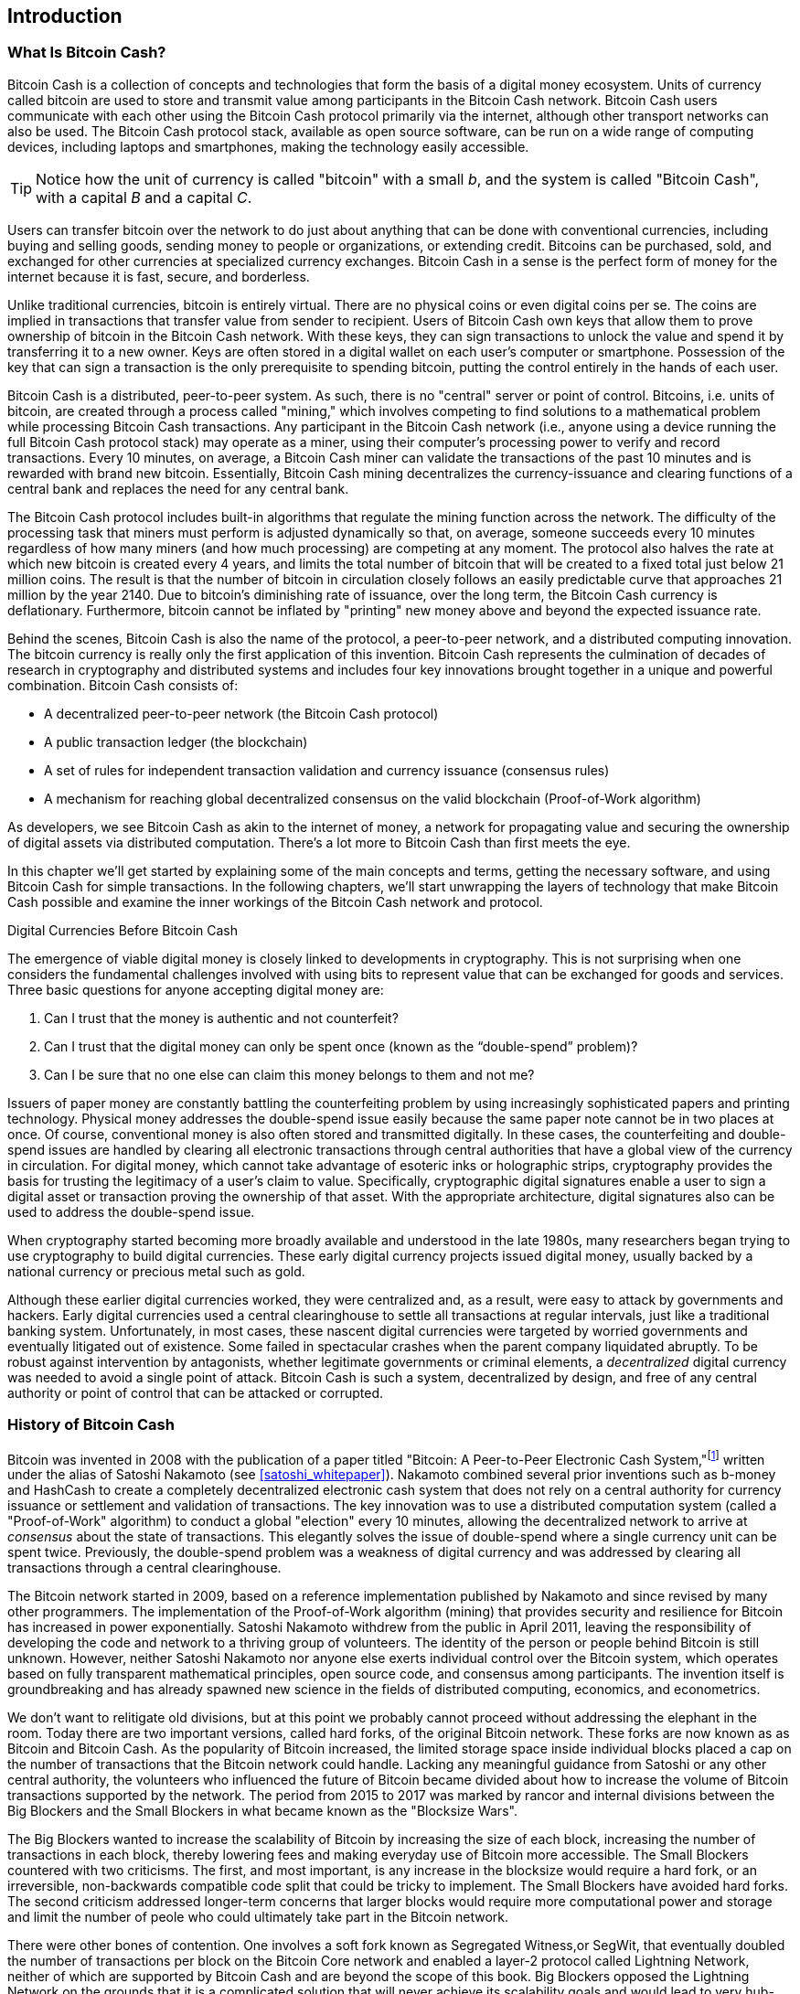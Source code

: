 [role="pagenumrestart"]
[[ch01_intro_what_is_bitcoin_cash]]
== Introduction

=== What Is Bitcoin Cash?

((("bitcoin", "defined", id="GSdefine01")))Bitcoin Cash is a collection of concepts and technologies that form the basis of a digital money ecosystem. Units of currency called bitcoin are used to store and transmit value among participants in the Bitcoin Cash network. Bitcoin Cash users communicate with each other using the Bitcoin Cash protocol primarily via the internet, although other transport networks can also be used. The Bitcoin Cash protocol stack, available as open source software, can be run on a wide range of computing devices, including laptops and smartphones, making the technology easily accessible.

[TIP]
====
Notice how the unit of currency is called "bitcoin" with a small _b_, and the system is called "Bitcoin Cash", with a capital _B_ and a capital _C_.
====

Users can transfer bitcoin over the network to do just about anything that can be done with conventional currencies, including buying and selling goods, sending money to people or organizations, or extending credit. Bitcoins can be purchased, sold, and exchanged for other currencies at specialized currency exchanges. Bitcoin Cash in a sense is the perfect form of money for the internet because it is fast, secure, and borderless.

Unlike traditional currencies, bitcoin is entirely virtual. There are no physical coins or even digital coins per se. The coins are implied in transactions that transfer value from sender to recipient. Users of Bitcoin Cash own keys that allow them to prove ownership of bitcoin in the Bitcoin Cash network. With these keys, they can sign transactions to unlock the value and spend it by transferring it to a new owner. Keys are often stored in a digital wallet on each user’s computer or smartphone. Possession of the key that can sign a transaction is the only prerequisite to spending bitcoin, putting the control entirely in the hands of each user.

Bitcoin Cash is a distributed, peer-to-peer system. As such, there is no "central" server or point of control. Bitcoins, i.e. units of bitcoin, are created through a process called "mining," which involves competing to find solutions to a mathematical problem while processing Bitcoin Cash transactions. Any participant in the Bitcoin Cash network (i.e., anyone using a device running the full Bitcoin Cash protocol stack) may operate as a miner, using their computer's processing power to verify and record transactions. Every 10 minutes, on average, a Bitcoin Cash miner can validate the transactions of the past 10 minutes and is rewarded with brand new bitcoin. Essentially, Bitcoin Cash mining decentralizes the currency-issuance and clearing functions of a central bank and replaces the need for any central bank.

The Bitcoin Cash protocol includes built-in algorithms that regulate the mining function across the network. The difficulty of the processing task that miners must perform is adjusted dynamically so that, on average, someone succeeds every 10 minutes regardless of how many miners (and how much processing) are competing at any moment. The protocol also halves the rate at which new bitcoin is created every 4 years, and limits the total number of bitcoin that will be created to a fixed total just below 21 million coins. The result is that the number of bitcoin in circulation closely follows an easily predictable curve that approaches 21 million by the year 2140. Due to bitcoin's diminishing rate of issuance, over the long term, the Bitcoin Cash currency is deflationary. Furthermore, bitcoin cannot be inflated by "printing" new money above and beyond the expected issuance rate.

Behind the scenes, Bitcoin Cash is also the name of the protocol, a peer-to-peer network, and a distributed computing innovation. The bitcoin currency is really only the first application of this invention. Bitcoin Cash represents the culmination of decades of research in cryptography and distributed systems and includes four key innovations brought together in a unique and powerful combination. Bitcoin Cash consists of:

* A decentralized peer-to-peer network (the Bitcoin Cash protocol)
* A public transaction ledger (the blockchain)
* ((("mining and consensus", "consensus rules", "satisfying")))A set of rules for independent transaction validation and currency issuance (consensus rules)
* A mechanism for reaching global decentralized consensus on the valid blockchain (Proof-of-Work algorithm)

As developers, we see Bitcoin Cash as akin to the internet of money, a network for propagating value and securing the ownership of digital assets via distributed computation. There's a lot more to Bitcoin Cash than first meets the eye.

In this chapter we'll get started by explaining some of the main concepts and terms, getting the necessary software, and using Bitcoin Cash for simple transactions. In the following chapters, we'll start unwrapping the layers of technology that make Bitcoin Cash possible and examine the inner workings of the Bitcoin Cash network and protocol.((("", startref="GSdefine01")))

[role="pagebreak-before less_space"]
.Digital Currencies Before Bitcoin Cash
****

((("digital currencies", "prior to bitcoin")))The emergence of viable digital money is closely linked to developments in cryptography. This is not surprising when one considers the fundamental challenges involved with using bits to represent value that can be exchanged for goods and services. Three basic questions for anyone accepting digital money are:

1.     Can I trust that the money is authentic and not counterfeit?
2.     Can I trust that the digital money can only be spent once (known as the “double-spend” problem)?
3.     Can I be sure that no one else can claim this money belongs to them and not me?

Issuers of paper money are constantly battling the counterfeiting problem by using increasingly sophisticated papers and printing technology. Physical money addresses the double-spend issue easily because the same paper note cannot be in two places at once. Of course, conventional money is also often stored and transmitted digitally. In these cases, the counterfeiting and double-spend issues are handled by clearing all electronic transactions through central authorities that have a global view of the currency in circulation. For digital money, which cannot take advantage of esoteric inks or holographic strips, cryptography provides the basis for trusting the legitimacy of a user’s claim to value. Specifically, cryptographic digital signatures enable a user to sign a digital asset or transaction proving the ownership of that asset. With the appropriate architecture, digital signatures also can be used to address the double-spend issue.

When cryptography started becoming more broadly available and understood in the late 1980s, many researchers began trying to use cryptography to build digital currencies. These early digital currency projects issued digital money, usually backed by a national currency or precious metal such as gold.

((("decentralized systems", "vs. centralized", secondary-sortas="centralized")))Although these earlier digital currencies worked, they were centralized and, as a result, were easy to attack by governments and hackers. Early digital currencies used a central clearinghouse to settle all transactions at regular intervals, just like a traditional banking system. Unfortunately, in most cases, these nascent digital currencies were targeted by worried governments and eventually litigated out of existence. Some failed in spectacular crashes when the parent company liquidated abruptly. To be robust against intervention by antagonists, whether legitimate governments or criminal elements, a _decentralized_ digital currency was needed to avoid a single point of attack. Bitcoin Cash is such a system, decentralized by design, and free of any central authority or point of control that can be attacked or corrupted.

****

=== History of Bitcoin Cash

((("Nakamoto, Satoshi")))((("distributed computing")))((("bitcoin", "history of")))Bitcoin was invented in 2008 with the publication of a paper titled "Bitcoin: A Peer-to-Peer Electronic Cash System,"footnote:["Bitcoin: A Peer-to-Peer Electronic Cash System," Satoshi Nakamoto (https://bitcoin.org/bitcoin.pdf).] written under the alias of Satoshi Nakamoto (see <<satoshi_whitepaper>>). Nakamoto combined several prior inventions such as b-money and HashCash to create a completely decentralized electronic cash system that does not rely on a central authority for currency issuance or settlement and validation of transactions. ((("Proof-of-Work algorithm")))((("decentralized systems", "consensus in")))((("mining and consensus", "Proof-of-Work algorithm")))The key innovation was to use a distributed computation system (called a "Proof-of-Work" algorithm) to conduct a global "election" every 10 minutes, allowing the decentralized network to arrive at _consensus_ about the state of transactions. ((("double-spend problem")))((("spending bitcoin", "double-spend problem")))This elegantly solves the issue of double-spend where a single currency unit can be spent twice. Previously, the double-spend problem was a weakness of digital currency and was addressed by clearing all transactions through a central clearinghouse.

The Bitcoin network started in 2009, based on a reference implementation published by Nakamoto and since revised by many other programmers. The implementation of the Proof-of-Work algorithm (mining) that provides security and resilience for Bitcoin has increased in power exponentially. Satoshi Nakamoto withdrew from the public in April 2011, leaving the responsibility of developing the code and network to a thriving group of volunteers. The identity of the person or people behind Bitcoin is still unknown. ((("open source licenses")))However, neither Satoshi Nakamoto nor anyone else exerts individual control over the Bitcoin system, which operates based on fully transparent mathematical principles, open source code, and consensus among participants. The invention itself is groundbreaking and has already spawned new science in the fields of distributed computing, economics, and econometrics.

We don't want to relitigate old divisions, but at this point we probably cannot proceed without addressing the elephant in the room. Today there are two important versions, called hard forks, of the original Bitcoin network. These forks are now known as as Bitcoin and Bitcoin Cash. As the popularity of Bitcoin increased, the limited storage space inside individual blocks placed a cap on the number of transactions that the Bitcoin network could handle. Lacking any meaningful guidance from Satoshi or any other central authority, the volunteers who influenced the future of Bitcoin became divided about how to increase the volume of Bitcoin transactions supported by the network. The period from 2015 to 2017 was marked by rancor and internal divisions between the Big Blockers and the Small Blockers in what became known as the "Blocksize Wars".

The Big Blockers wanted to increase the scalability of Bitcoin by increasing the size of each block, increasing the number of transactions in each block, thereby lowering fees and making everyday use of Bitcoin more accessible. The Small Blockers countered with two criticisms. The first, and most important, is any increase in the blocksize would require a hard fork, or an irreversible, non-backwards compatible code split that could be tricky to implement. The Small Blockers have avoided hard forks. The second criticism addressed longer-term concerns that larger blocks would require more computational power and storage and limit the number of peole who could ultimately take part in the Bitcoin network. 

There were other bones of contention. One involves a soft fork known as Segregated Witness,or SegWit, that eventually doubled the number of transactions per block on the Bitcoin Core network and enabled a layer-2 protocol called Lightning Network, neither of which are supported by Bitcoin Cash and are beyond the scope of this book. Big Blockers opposed the Lightning Network on the grounds that it is a complicated solution that will never achieve its scalability goals and would lead to very hub-and-spoke financial cenralization that Bitcoin was invented to bypass. On August 1, 2017 a hard fork took effect that increased the blocksie from 1MB to 8MB. This hard-fork became known as Bitcoin Cash, while the fork that did not support 8MB is now Bitcoin Core. Both Bitcoin Core and Bitcoin Cash are derived from the Bitcoin network envisioned by Satoshi, and both recognize blocks created prior to the hard fork, but subsequent blocks are incompatible. 

This brief description will not satisfy proponents of either Bitcoin Core or Bitcoin Cash. Plenty of ink has already been spilled on the topic, but if you are reading this book, you probably fall on the "big block" side of debate already. Although Bitcoin Core "won" the Bitcoin brand (and the BCH ticket symbol) in the short-term, it faces severe scalability issues that prices small transactions out of the network, which the Lightning Network has failed and will likely never succeed in fixing. The several thousand bitcoin locked up in Lightning Network channels is a tiny fraction of the number of bitcoin locked up in embedded bitcoin contracts on the Ethereum network, which itself is also experiencing issues with scalability and high transaction fees. While "Bitcoin Maximalists", or proponents of the Bitcoin Core network obsess over laser eyes and "number go up", participants on the Bitcoin Cash network are quietly building the technology that will be used to scale the original Bitcoin network to the next level of adoption.

.A Solution to a Distributed Computing Problem
****
((("Byzantine Generals&#x27; Problem")))Satoshi Nakamoto's invention is also a practical and novel solution to a problem in distributed computing, known as the "Byzantine Generals' Problem." Briefly, the problem consists of trying to agree on a course of action or the state of a system by exchanging information over an unreliable and potentially compromised network. ((("central trusted authority")))Satoshi Nakamoto's solution, which uses the concept of Proof-of-Work to achieve consensus _without a central trusted authority_, represents a breakthrough in distributed computing and has wide applicability beyond currency. It can be used to achieve consensus on decentralized networks to prove the fairness of elections, lotteries, asset registries, digital notarization, and more.
****


[[user-stories]]
=== Bitcoin Cash Uses, Users, and Their Stories

((("bitcoin", "use cases", id="GSuses01")))Bitcoin Cash is an innovation in the ancient technology of money. At its core, money simply facilitates the exchange of value between people. Therefore, in order to fully understand Bitcoin Cash and its uses, we'll examine it from the perspective of people using it. Each of the people and their stories, as listed here, illustrates one or more specific use cases. We'll be seeing them throughout the book:

North American low-value retail::
((("use cases", "retail sales")))Alice lives in Northern California's Bay Area. She has heard about Bitcoin Cash from her techie friends and wants to start using it. We will follow her story as she learns about Bitcoin Cash, acquires some, and then spends some of her bitcoin to buy a cup of coffee at Bob's Cafe in Palo Alto. This story will introduce us to the software, the exchanges, and basic transactions from the perspective of a retail consumer.

North American high-value retail::
Carol is an art gallery owner in San Francisco. She sells expensive paintings for Bitcoin Cash. This story will introduce the risks of a "51%" consensus attack for retailers of high-value items.

Offshore contract services::
((("offshore contract services")))((("use cases", "offshore contract services")))Bob, the cafe owner in Palo Alto, is building a new website. He has contracted with an Indian web developer, Gopesh, who lives in Bangalore, India. Gopesh has agreed to be paid in bitcoin. This story will examine the use of Bitcoin Cash for outsourcing, contract services, and international wire transfers.

Web store::
((("use cases", "web store")))Gabriel is an enterprising young teenager in Rio de Janeiro, running a small web store that sells Bitcoin Cash-branded t-shirts, coffee mugs, and stickers. Gabriel is too young to have a bank account, but his parents are encouraging his entrepreneurial spirit.

Charitable donations::
((("charitable donations")))((("use cases", "charitable donations")))Eugenia is the director of a children's charity in the Philippines. Recently she has discovered Bitcoin Cash and wants to use it to reach a whole new group of foreign and domestic donors to fundraise for her charity. She's also investigating ways to use Bitcoin Cash to distribute funds quickly to areas of need. This story will show the use of Bitcoin Cash for global fundraising across currencies and borders and the use of an open ledger for transparency in charitable organizations.

Import/export::
((("use cases", "import/export")))Mohammed is an electronics importer in Dubai. He's trying to use Bitcoin Cash to buy electronics from the United States and China for import into the UAE to accelerate the process of payments for imports. This story will show how Bitcoin Cash can be used for large business-to-business international payments tied to physical goods.

Mining for bitcoin::
((("use cases", "mining for bitcoin")))Jing is a computer engineering student in Shanghai. He has built a "mining" rig to mine for bitcoin using his engineering skills to supplement his income. This story will examine the "industrial" base of Bitcoin Cash: the specialized equipment used to secure the Bitcoin Cash network and issue new currency.

Each of these stories is based on the real people and real industries currently using Bitcoin Cash to create new markets, new industries, and innovative solutions to global economic issues.((("", startref="GSuses01")))

=== Getting Started

((("getting started", "wallet selection", id="GSwallet01")))((("wallets", "selecting", id="Wselect01")))((("bitcoin", "getting started", id="BCbasic01")))Bitcoin Cash is a protocol that can be accessed using a client application that speaks the protocol. A "Bitcoin Cash wallet" is the most common user interface to the Bitcoin Cash system, just like a web browser is the most common user interface for the HTTP protocol. There are many implementations and brands of Bitcoin Cash wallets, just like there are many brands of web browsers (e.g., Chrome, Safari, Firefox, and Internet Explorer). And just like we all have our favorite browsers (Mozilla Firefox, Yay!) and our villains (Internet Explorer, Yuck!), Bitcoin Cash wallets vary in quality, performance, security, privacy, and reliability. There is also a popular implementation of the Bitcoin Cash protocol that includes a wallet, known as Bitcoin Cash Node that is forked from "Bitcoin Core," which is derived from the original implementation written by Satoshi Nakamoto.

==== Choosing a Bitcoin Cash Wallet

((("security", "wallet selection")))Bitcoin Cash wallets are one of the most actively developed applications in the Bitcoin Cash ecosystem. There is intense competition, and while a new wallet is probably being developed right now, several wallets from last year are no longer actively maintained. Many wallets focus on specific platforms or specific uses and some are more suitable for beginners while others are filled with features for advanced users. Choosing a wallet is highly subjective and depends on the use and user expertise. Therefore it would be pointless to recommend a specific brand or wallet. However, we can categorize Bitcoin Cash wallets according to their platform and function and provide some clarity about all the different types of wallets that exist. Better yet, moving keys or seeds between Bitcoin Cash wallets is relatively easy, so it is worth trying out several different wallets until you find one that fits your needs.

[role="pagebreak-before"]
Bitcoin Cash wallets can be categorized as follows, according to the platform:

Desktop wallet:: A desktop wallet was the first type of Bitcoin Cash wallet created as a reference implementation and many users run desktop wallets for the features, autonomy, and control they offer. Running on general-use operating systems such as Windows and Mac OS has certain security disadvantages, however, as these platforms are often insecure and poorly configured.

Mobile wallet:: A mobile wallet is the most common type of Bitcoin Cash wallet. Running on smart-phone operating systems such as Apple iOS and Android, these wallets are often a great choice for new users. Many are designed for simplicity and ease-of-use, but there are also fully featured mobile wallets for power users.

Web wallet:: Web wallets are accessed through a web browser and store the user's wallet on a server owned by a third party. This is similar to webmail in that it relies entirely on a third-party server. Some of these services operate using client-side code running in the user's browser, which keeps control of the Bitcoin Cash keys in the hands of the user. Most, however, present a compromise by taking control of the Bitcoin Cash keys from users in exchange for ease-of-use. It is inadvisable to store large amounts of bitcoin on third-party systems.

Hardware wallet:: Hardware wallets are devices that operate a secure self-contained Bitcoin Cash wallet on special-purpose hardware. They usually connect to a desktop or mobile device via USB cable or near-field-communication (NFC), and are operated with a web browser or accompanying software. By handling all Bitcoin Cash-related operations on the specialized hardware, these wallets are considered very secure and suitable for storing large amounts of bitcoin.

Another way to categorize bitcoin wallets is by their degree of autonomy and how they interact with the Bitcoin Cash network:

Full-node client:: ((("full-node clients")))A full client, or "full node," is a client that stores the entire history of Bitcoin Cash transactions (every transaction by every user, ever), manages users' wallets, and can initiate transactions directly on the Bitcoin Cash network. A full node handles all aspects of the protocol and can independently validate the entire blockchain and any transaction. A full-node client consumes substantial computer resources (e.g., more than 125 GB of disk, 2 GB of RAM) but offers complete autonomy and independent transaction verification.

Lightweight client:: ((("lightweight clients")))((("simplified-payment-verification (SPV)")))A lightweight client, also known as a simplified-payment-verification (SPV) client, connects to Bitcoin Cash full nodes (mentioned previously) for access to the Bitcoin Cash transaction information, but stores the user wallet locally and independently creates, validates, and transmits transactions. Lightweight clients interact directly with the Bitcoin Cash network, without an intermediary.

Third-party API client:: ((("third-party API clients")))A third-party API client is one that interacts with Bitcoin Cash through a third-party system of application programming interfaces (APIs), rather than by connecting to the Bitcoin Cash network directly. The wallet may be stored by the user or by third-party servers, but all transactions go through a third party.

Combining these categorizations, many Bitcoin Cash wallets fall into a few groups, with the three most common being desktop full client, mobile lightweight wallet, and web third-party wallet. The lines between different categories are often blurry, as many wallets run on multiple platforms and can interact with the network in different ways.

For the purposes of this book, we will be demonstrating the use of a variety of downloadable Bitcoin Cash clients, from the most popular implementation (Bitcoin Cash Node) to mobile and web wallets. Some of the examples will require the use of Bitcoin Cash Node, which, in addition to being a full client, also exposes APIs to the wallet, network, and transaction services. If you are planning to explore the programmatic interfaces into the Bitcoin Cash system, you will need to run Bitcoin Cash Node, or one of the alternative clients.((("", startref="GSwallet01")))((("", startref="Wselect01")))

==== Quick Start

((("getting started", "quick start example", id="GSquick01")))((("wallets", "quick start example", id="Wquick01")))((("use cases", "buying coffee", id="aliceone")))Alice, who we introduced in <<user-stories>>, is not a technical user and only recently heard about Bitcoin Cash from her friend Joe. While at a party, Joe is once again enthusiastically explaining Bitcoin Cash to all around him and is offering a demonstration. Intrigued, Alice asks how she can get started with Bitcoin Cash. Joe says that a mobile wallet is best for new users and he recommends a few of his favorite wallets. Alice downloads "Selene Wallet" (available for Android, iOS version in development) and installs it on her phone.

When Alice runs her wallet application for the first time, Selene automatically generated a random private key (described in more details in <<private_keys>>) which will be used to derive Bitcoin Cash addresses that direct to her new wallet. Selene generates one such address derived from her private key and displays it as a QR code that she can receive bitcoin from others. The QR code is the square with a pattern of black and white dots, serving as a form of barcode that contains the same information in a format that can be scanned by Joe's smartphone camera. Next to the wallet's QR code is the Bitcoin Cash address it encodes, and Alice may choose to manually send her address to Joe by copying it onto her clipboard with a tap.

Later, she will need to backup her mnemonic phrase, described below, but the Selene wallet is particularly easy to use and gets her straight to what she wants to do: receive Bitcoin Cash. 

[[selenewallet-welcome]]
.Alice uses the Receive screen on her Selene mobile Bitcoin Cash wallet, and displays her address to Bob in a QR code format
image::images/mbch1_0101.png["SeleneWlletWelcome"]

((("addresses", "bitcoin wallet quick start example")))((("QR codes", "bitcoin wallet quick start example")))((("addresses", see="also keys and addresses"))) At this point, her Bitcoin Cash addresses are not known to the Bitcoin Cash network or "registered" with any part of the Bitcoin Cash system. Her Bitcoin Cash addresses are simply random numbers that correspond to her private key that she can use to control access to the funds. The addresses are generated independently by her wallet without reference or registration with any service. In fact, in most wallets, there is no association between a Bitcoin Cash address and any externally identifiable information including the user's identity. Until the moment an address is referenced as the recipient of value in a transaction posted on the bitcoin ledger, the Bitcoin Cash address is simply part of the vast number of possible addresses that are valid in bitcoin. Only once an address has been associated with a transaction does it become part of the known addresses in the network.

[TIP]
====
((("addresses", "security of")))((("security", "Bitcoin Cash addresses")))Bitcoin Cash addresses start with 1 or 3 (legacy format), or p or q ("cash address" or CashAddr format, usually prefixed by "bitcoincash:"). Like email addresses, they can be shared with other bitcoin users who can use them to send bitcoin directly to your wallet. There is nothing sensitive, from a security perspective, about the Bitcoin Cash address. It can be posted anywhere without risking the security of the account. Unlike email addresses, you can create new addresses as often as you like, all of which will direct funds to your wallet. In fact, many modern wallets automatically create a new address for every transaction to maximize privacy. A wallet is simply a collection of addresses and the keys that unlock the funds within.
====


[[getting_first_bitcoin]]
==== Getting Her First Bitcoin Cash

There are several ways Alice can acquire bitcoin:

* She can exchange some of her national currency (e.g. USD) at a cryptocurrency exchange
* She can buy some from a friend, or an acquaintance from a Bitcoin Cash Meetup, in exchange for cash
* She can find a _Bitcoin ATM_ in her area, which acts as a vending machine, selling bitcoin for cash
* She can offer her skills or a product she sells and accepts payment in bitcoin
* She can ask her employer or clients to pay her in bitcoin

All of these methods have varying degrees of difficulty, and many will involve paying a fee. Some financial institutions will also require Alice to provide identification documents to comply with local banking regulations/anti-money laundering (AML) practices, a process which is known as Know Your Customer (KYC). However, with all these methods, Alice will be able to receive bitcoin.

[TIP]
====
((("privacy, maintaining")))((("security", "maintaining privacy")))((("digital currencies", "currency exchanges")))((("currency exchanges")))((("digital currencies", "benefits of bitcoin")))((("bitcoin", "benefits of")))One of the advantages of bitcoin over other payment systems is that, when used correctly, it affords users much more privacy. Acquiring, holding, and spending bitcoin does not require you to divulge sensitive and personally identifiable information to third parties. However, where bitcoin touches traditional systems, such as currency exchanges, national and international regulations often apply. In order to exchange bitcoin for your national currency, you will often be required to provide proof of identity and banking information. Users should be aware that once a Bitcoin Cash address is attached to an identity, all associated bitcoin transactions are also easy to identify and track. This is one reason many users choose to maintain dedicated exchange accounts unlinked to their wallets.
====

Alice was introduced to bitcoin by a friend so she has an easy way to acquire her first bitcoin. Next, we will look at how she buys bitcoin from her friend Joe and how Joe sends the bitcoin to her wallet.

[[bch_price]]
==== Finding the Current Price of Bitcoin Cash

((("getting started", "exchange rates")))((("exchange rates", "determining")))Before Alice can buy bitcoin from Joe, they have to agree on the _exchange rate_ between bitcoin and US dollars. This brings up a common question for those new to bitcoin: "Who sets the bitcoin price?" The short answer is that the price is set by markets.

((("exchange rates", "floating")))((("floating exchange rate")))Bitcoin Cash, like most other currencies, has a _floating exchange rate_. That means that the value of bitcoin vis-a-vis any other currency fluctuates according to supply and demand in the various markets where it is traded. For example, the "price" of bitcoin in US dollars is calculated in each market based on the most recent trade of bitcoin and US dollars. As such, the price tends to fluctuate minutely several times per second. A pricing service will aggregate the prices from several markets and calculate a volume-weighted average representing the broad market exchange rate of a currency pair (e.g., BCH/JPY).

There are hundreds of applications and websites that can provide the 
current market rate. Here are some of the most popular:

https://markets.bitcoin.com/[Bitcoin.com Markets]:: A commercial company that has provided substantial support for Bitcoin Cash, including a popular wallet app. 
https://coincap.io/assets/bitcoin-cash[CoinCap]:: A service listing the market capitalization and exchange rates of hundreds of crypto-currencies, including bitcoin.
https://coinmarketcap.com/currencies/bitcoin-cash/[CoinMarketCap]:: Another service that is similar to CoinCap. 
https://bitcoinaverage.com/[Bitcoin Cash Average]:: ((("BitcoinAverage")))Now a commercial service that provides a simple API for application developers. 

In addition to these various sites and applications, most bitcoin wallets will automatically convert amounts between bitcoin and other currencies. Joe will use his wallet to convert the price automatically before sending bitcoin to Alice.

[[sending_receiving]]
==== Sending and Receiving Bitcoin Cash

((("getting started", "sending and receiving bitcoin", id="GSsend01")))((("spending bitcoin", "bitcoin wallet quick start example")))((("spending bitcoin", see="also transactions")))Alice has decided to exchange 200 Japanese yen for bitcoin, so as not to risk too much money on this new technology. She gives Joe 200 yen in cash, opens her Selene mobile wallet application, and  displays the QR code with Alice's first Bitcoin Cash address.

Joe then selects Send on his Selene smartphone wallet and is presented with a screen containing the following inputs:

* A destination Bitcoin Cash address
* A list of recent transactions

[[selene-wallet-mobile-send]]
[role="smallereighty"]
.Selene mobile Bitcoin Cash wallet send screen
image::images/mbch1_0102.png["selene mobile send screen"]

Next to the input field for the Bitcoin Cash address, there is a small _Scan_ button. This allows Joe to scan the QR code with his smartphone camera so that he doesn't have to type in Alice's Bitcoin Cash address, which is quite long and difficult to type. Joe taps the _Scan_ button and it activates the smartphone camera, scanning the QR code displayed on Alice's smartphone.

[[selene-wallet-mobile-amount]]
[role="smallereighty"]
.Selene mobile bitcoin wallet amount entry screen
image::images/mbch1_0103.png["selene mobile amount screen"]


Joe now has Alice's Bitcoin Cash address set as the recipient. The Selene wallet now shows him an input amount to send, in bitcoin (BCH) or his local currency (JPY). Joe enters the amount as 200 Japanese yen and his wallet converts it by accessing the most recent exchange rate from an online service. The app displays the amount in both BCH and the reference currency.

[TIP]
====
The price of BCH has changed a lot over time, and an incredible amount since the first edition of this book was written. Many examples in this book reference real-life past transactions, when the price of bitcoin was much lower and transactions with zero fees were still possible. Think about how generous of a friend Joe would have been if he had made the same agreement with Alice today!
====

Using Selene ewallet, Joe carefully checks to make sure he has entered the correct amount, because he is about to transmit money and mistakes are irreversible. For simplicity sake, we will assume that Joe does not pay any transaction fees. The purpose and setting of transaction fees are covered in subsequent chapters.  After double-checking the address and amount, he presses _Send_ to transmit the transaction. Joe's mobile bitcoin wallet constructs a transaction that assigns BCH to the address provided by Alice, sourcing the funds from Joe's wallet and signing the transaction with Joe's private keys. This tells the Bitcoin Cash network that Joe has authorized a transfer of value to Alice's new address. As the transaction is transmitted via the peer-to-peer protocol, it quickly propagates across the Bitcoin Cash network. In less than a second, most of the well-connected nodes in the network receive the transaction and see Alice's address for the first time.

Meanwhile, Alice's wallet is constantly "listening" to published transactions on the Bitcoin Cash network, looking for any that match the addresses it contains. A few seconds after Joe's wallet transmits the transaction, Alice's wallet will indicate that it is receiving 200 JPY in BCH.

[TIP]
====
Each bitcoin can be subdivided into 100 million units, each called a "satoshi" (singular) or "satoshis" (plural). Named for Bitcoin's creator, the Satoshi is the smallest unit of bitcoin, equivalent to 0.00000001 BCH.
====

[[confirmations]]
.Confirmations
((("getting started", "confirmations")))((("confirmations", "bitcoin wallet quick start example")))((("confirmations", see="also mining and consensus; transactions")))((("clearing", seealso="confirmations")))At first, Alice's wallet will show the transaction from Joe as "Unconfirmed." This means that the transaction has been propagated to the network but has not yet been recorded in the bitcoin transaction ledger, known as the blockchain. To be confirmed, a transaction must be included in a block and added to the blockchain, which happens every 10 minutes, on average. In traditional financial terms this is known as _clearing_. This book will cover in detail the propagation, validation, and clearing (or confirmation) of bitcoin transactions.

Alice is now the proud owner of BCH that she can spend. In the next chapter we will look at her first purchase with bitcoin, and examine the underlying transaction and propagation technologies in more detail.((("", startref="BCbasic01")))((("use cases", "buying coffee", startref="aliceone")))

==== Mnemonic Words

Later, when Alice has some bitcoin in her wallet, she takes a moment **away from Joe and all other parties** to write down a secret mnemonic phrase _in order_ on a piece of paper. As explained by the mobile wallet and by Joe earlier, the mnemonic phrase allows Alice to restore her wallet in case she loses her mobile device and grants her access to her funds on another device. After creating her wallet and securing her mnemonic phrase, Alice can tap on her wallet to see her bitcoin amount, transaction history, as well as two buttons that allow her to either _receive_ or _send_ bitcoin, shown in <<selenewallet-welcome>>.

A modern Bitcoin Cash wallet will provide a _mnemonic phrase_ (also sometimes called a "seed" or "seed phrase") for Alice to back up. The mnemonic phrase consists of 12-24 English words, selected randomly by the software, and used as the basis for the keys that are generated by the wallet. The mnemonic phrase can be used by Alice to restore all the transactions and funds in her wallet in the case of an event such as a lost mobile device, a software bug, or memory corruption.

[TIP]
====
The correct term for these backup words is "mnemonic phrase". We avoid the use of the term "seed" to refer to a mnemonic phrase, because even though its use is common it is incorrect.
====

[[mnemonic-storage]]
==== Storing the Mnemonic Safely

Alice needs to be careful to store the mnemonic phrase in a way that balances the need to prevent theft and accidental loss. If she doesn't protect it enough, her mnemonic will be at risk of being stolen. If she protects it too much, her mnemonic will be at risk of being permanently lost. The recommended way to properly balance these risks is to write two copies of the mnemonic phrase on paper, with each of the words numbered as the order matters.

Once Alice has recorded the mnemonic phrase, she should plan to store each copy in a separate secure location such as a locked desk drawer or a fireproof safe.

[WARNING]
====
Never attempt a "DIY" security scheme that deviates in any way from the best practice recommendation in <<mnemonic-storage>>. Do not cut your mnemonic in half, make screenshots, store on USB drives, email or cloud drives, encrypt it, or try any other non-standard method. You will tip the balance in such a way as to risk permanent loss or theft. Many people have lost funds, not from theft but because they tried a non-standard solution without having the expertise to balance the risks involved. The best practice recommendation is carefully balanced by experts and suitable for the vast majority of users.
====

